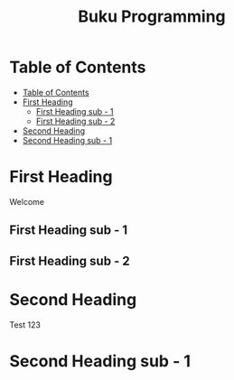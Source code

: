 #+Title: Buku Programming

* Table of Contents
:PROPERTIES:
:TOC:      :include all :depth 2
:END:

:CONTENTS:
- [[#table-of-contents][Table of Contents]]
- [[#first-heading][First Heading]]
  - [[#first-heading-sub---1][First Heading sub - 1]]
  - [[#first-heading-sub---2][First Heading sub - 2]]
- [[#second-heading][Second Heading]]
- [[#second-heading-sub---1][Second Heading sub - 1]]
:END:


* First Heading

Welcome

** First Heading sub - 1

** First Heading sub - 2


* Second Heading

Test 123

* Second Heading sub - 1
